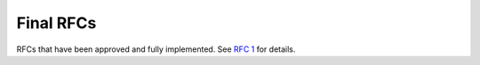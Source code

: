 Final RFCs
==========

RFCs that have been approved and fully implemented.
See `RFC 1 <../final/001-rfc-template.rst>`_ for details.
